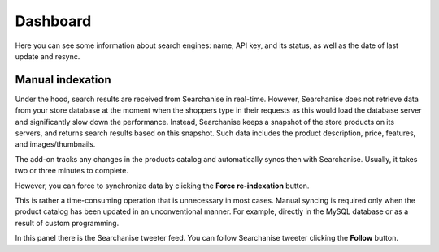 *********
Dashboard
*********

Here you can see some information about search engines: name, API key, and its status, as well as the date of last update and resync.

Manual indexation
*****************

Under the hood, search results are received from Searchanise in real-time. However, Searchanise does not retrieve data from your store database at the moment when the shoppers type in their requests as this would load the database server and significantly slow down the performance. Instead, Searchanise keeps a snapshot of the store products on its servers, and returns search results based on this snapshot. Such data includes the product description, price, features, and images/thumbnails.

The add-on tracks any changes in the products catalog and automatically syncs then with Searchanise. Usually, it takes two or three minutes to complete.

However, you can force to synchronize data by clicking the **Force re-indexation** button.

.. image:: img/searchanise_05.png
    :align: center
    :alt: Search engines

This is rather a time-consuming operation that is unnecessary in most cases. Manual syncing is required only when the product catalog has been updated in an unconventional manner. For example, directly in the MySQL database or as a result of custom programming.

In this panel there is the Searchanise tweeter feed. You can follow Searchanise tweeter clicking the **Follow** button.